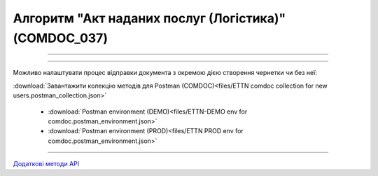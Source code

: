 Алгоритм "Акт наданих послуг (Логістика)" (COMDOC_037)
#####################################################################################################################

.. role:: red

.. role:: underline

.. role:: green

.. role:: orange

.. role:: purple

----------------------------------------------------

.. image:: pics/COMDOC_037_API_work_001.png
   :align: center
   :width: 900px

----------------------------------------------------

Можливо налаштувати процес відправки документа з окремою дією створення чернетки чи без неї:


.. csv-table:: 
  :file: /integration_2_0/APIv2/Work_with_API/COMDOC_API_work.csv
  :widths:  40, 40
  :stub-columns: 0

:download:`Завантажити колекцію методів для Postman (COMDOC)<files/ETTN comdoc collection for new users.postman_collection.json>`

 * :download:`Postman environment (DEMO)<files/ETTN-DEMO env for comdoc.postman_environment.json>`
 * :download:`Postman environment (PROD)<files/ETTN PROD env for comdoc.postman_environment.json>`

-----------------------------------------------

`Додаткові методи API <https://wiki.edin.ua/uk/latest/integration_2_0/APIv2/APIv2_list.html#tickets>`__



